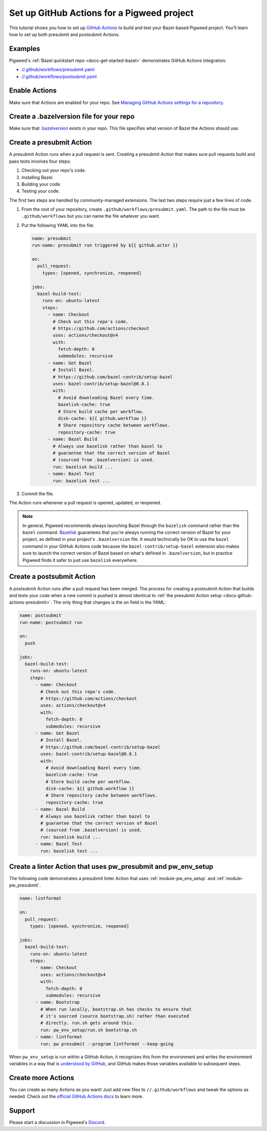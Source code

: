 .. _docs-github-actions:

===========================================
Set up GitHub Actions for a Pigweed project
===========================================
.. _GitHub Actions: https://docs.github.com/en/actions

This tutorial shows you how to set up `GitHub Actions`_ to build and test your
Bazel-based Pigweed project. You'll learn how to set up both presubmit and
postsubmit Actions.

.. _docs-github-actions-examples:

--------
Examples
--------
Pigweed's :ref:`Bazel quickstart repo <docs-get-started-bazel>` demonstrates
GitHub Actions integration:

* `//.github/workflows/presubmit.yaml <https://pigweed.googlesource.com/pigweed/quickstart/bazel/+/refs/heads/main/.github/workflows/presubmit.yaml>`_
* `//.github/workflows/postsubmit.yaml <https://pigweed.googlesource.com/pigweed/quickstart/bazel/+/refs/heads/main/.github/workflows/postsubmit.yaml>`_

.. _docs-github-actions-enable:

--------------
Enable Actions
--------------
.. _Managing GitHub Actions settings for a repository: https://docs.github.com/en/repositories/managing-your-repositorys-settings-and-features/enabling-features-for-your-repository/managing-github-actions-settings-for-a-repository

Make sure that Actions are enabled for your repo. See
`Managing GitHub Actions settings for a repository`_.

-----------------------------------------
Create a .bazelversion file for your repo
-----------------------------------------
.. _.bazelversion: https://github.com/bazelbuild/bazelisk?tab=readme-ov-file#how-does-bazelisk-know-which-bazel-version-to-run

Make sure that `.bazelversion`_ exists in your repo. This file specifies what
version of Bazel the Actions should use.

.. _docs-github-actions-presubmit:

-------------------------
Create a presubmit Action
-------------------------
A presubmit Action runs when a pull request is sent. Creating a presubmit
Action that makes sure pull requests build and pass tests involves four steps:

#. Checking out your repo's code.

#. Installing Bazel.

#. Building your code.

#. Testing your code.

The first two steps are handled by community-managed extensions. The last
two steps require just a few lines of code.

#. From the root of your repository, create ``.github/workflows/presubmit.yaml``.
   The path to the file must be ``.github/workflows`` but you can name the file
   whatever you want.

#. Put the following YAML into the file:

   .. code-block:: yaml

      name: presubmit
      run-name: presubmit run triggered by ${{ github.actor }}

      on:
        pull_request:
          types: [opened, synchronize, reopened]

      jobs:
        bazel-build-test:
          runs-on: ubuntu-latest
          steps:
            - name: Checkout
              # Check out this repo's code.
              # https://github.com/actions/checkout
              uses: actions/checkout@v4
              with:
                fetch-depth: 0
                submodules: recursive
            - name: Get Bazel
              # Install Bazel.
              # https://github.com/bazel-contrib/setup-bazel
              uses: bazel-contrib/setup-bazel@0.8.1
              with:
                # Avoid downloading Bazel every time.
                bazelisk-cache: true
                # Store build cache per workflow.
                disk-cache: ${{ github.workflow }}
                # Share repository cache between workflows.
                repository-cache: true
            - name: Bazel Build
              # Always use bazelisk rather than bazel to
              # guarantee that the correct version of Bazel
              # (sourced from .bazelversion) is used.
              run: bazelisk build ...
            - name: Bazel Test
              run: bazelisk test ...

#. Commit the file.

The Action runs whenever a pull request is opened, updated, or
reopened.

.. _Bazelisk: https://bazel.build/install/bazelisk

.. note::

   In general, Pigweed recommends always launching Bazel through
   the ``bazelisk`` command rather than the ``bazel`` command.
   `Bazelisk`_ guarantees that you're always running the correct
   version of Bazel for your project, as defined in your project's
   ``.bazelversion`` file. It would technically be OK to use the
   ``bazel`` command in your GitHub Actions code because the
   ``bazel-contrib/setup-bazel`` extension also makes sure to launch
   the correct version of Bazel based on what's defined in ``.bazelversion``,
   but in practice Pigweed finds it safer to just use ``bazelisk`` everywhere.

.. _docs-github-actions-postsubmit:

--------------------------
Create a postsubmit Action
--------------------------
A postsubmit Action runs after a pull request has been merged.
The process for creating a postsubmit Action that builds and tests your code
when a new commit is pushed is almost identical to
:ref:`the presubmit Action setup <docs-github-actions-presubmit>`. The
only thing that changes is the ``on`` field in the YAML:

.. code-block:: yaml

   name: postsubmit
   run-name: postsubmit run

   on:
     push

   jobs:
     bazel-build-test:
       runs-on: ubuntu-latest
       steps:
         - name: Checkout
           # Check out this repo's code.
           # https://github.com/actions/checkout
           uses: actions/checkout@v4
           with:
             fetch-depth: 0
             submodules: recursive
         - name: Get Bazel
           # Install Bazel.
           # https://github.com/bazel-contrib/setup-bazel
           uses: bazel-contrib/setup-bazel@0.8.1
           with:
             # Avoid downloading Bazel every time.
             bazelisk-cache: true
             # Store build cache per workflow.
             disk-cache: ${{ github.workflow }}
             # Share repository cache between workflows.
             repository-cache: true
         - name: Bazel Build
           # Always use bazelisk rather than bazel to
           # guarantee that the correct version of Bazel
           # (sourced from .bazelversion) is used.
           run: bazelisk build ...
         - name: Bazel Test
           run: bazelisk test ...

.. _docs-github-actions-linter:

--------------------------------------------------------------
Create a linter Action that uses pw_presubmit and pw_env_setup
--------------------------------------------------------------
The following code demonstrates a presubmit linter Action that uses
:ref:`module-pw_env_setup` and :ref:`module-pw_presubmit`.

.. code-block:: yaml

   name: lintformat

   on:
     pull_request:
       types: [opened, synchronize, reopened]

   jobs:
     bazel-build-test:
       runs-on: ubuntu-latest
       steps:
         - name: Checkout
           uses: actions/checkout@v4
           with:
             fetch-depth: 0
             submodules: recursive
         - name: Bootstrap
           # When run locally, bootstrap.sh has checks to ensure that
           # it's sourced (source bootstrap.sh) rather than executed
           # directly. run.sh gets around this.
           run: pw_env_setup/run.sh bootstrap.sh
         - name: lintformat
           run: pw presubmit --program lintformat --keep-going

.. _understood by GitHub: https://docs.github.com/en/actions/using-workflows/workflow-commands-for-github-actions#setting-an-environment-variable

When ``pw_env_setup`` is run within a GitHub Action, it recognizes this from
the environment and writes the environment variables in a way that is
`understood by GitHub`_, and GitHub makes those variables available to
subsequent steps.

-------------------
Create more Actions
-------------------
.. _official GitHub Actions docs: https://docs.github.com/en/actions

You can create as many Actions as you want! Just add new files to
``//.github/workflows`` and tweak the options as needed. Check out
the `official GitHub Actions docs`_ to learn more.

.. _docs-github-actions-support:

-------
Support
-------
Please start a discussion in Pigweed's `Discord <https://discord.gg/M9NSeTA>`_.
